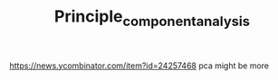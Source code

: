 #+TITLE: Principle_component_analysis


https://news.ycombinator.com/item?id=24257468 pca might be more

